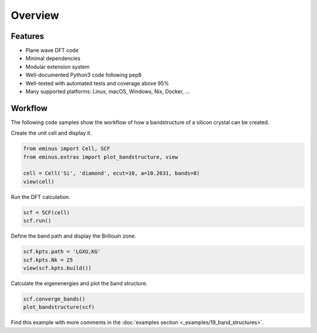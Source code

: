 .. _overview:

Overview
********

Features
========

..
   Hex color codes:
   729ece   aec7e8
   ff9e4a   ffbb78
   67bf5c   98df8a
   ed665d   ff9896
   ad8bc9   c5b0d5
   a8786e   c49c94
   ed97ca   f7b6c2
   a2a2a2   c7c7c7
   cdcc5d   dbdb8d
   6dccda   9edae5

.. raw:: html

   <link href="https://fonts.googleapis.com/css?family=Comfortaa" rel="stylesheet">
   <div class="colored-heading" style="background:#729ece">Main</div>

* Plane wave DFT code
* Minimal dependencies
* Modular extension system
* Well-documented Python3 code following pep8
* Well-tested with automated tests and coverage above 95%
* Many supported platforms: Linux, macOS, Windows, Nix, Docker, ...

.. raw:: html

   <div class="colored-heading" style="background:#ff9e4a">Functionals</div>
   <ul class="colored-ul">
      <li style="background:#ffbb78">LDA</li>
      <li style="background:#ffbb78">GGA</li>
      <li style="background:#ffbb78">meta-GGA</li>
      <li style="background:#ffbb78">Libxc</li>
   </ul>

   <div class="colored-heading" style="background:#67bf5c">Potentials</div>
   <ul class="colored-ul">
      <li style="background:#98df8a">All-electron Coulomb</li>
      <li style="background:#98df8a">GTH</li>
   </ul>

   <div class="colored-heading" style="background:#ed665d">SCF</div>
   <ul class="colored-ul">
      <li style="background:#ff9896">Steepest descent</li>
      <li style="background:#ff9896">Line minimization</li>
      <li style="background:#ff9896">Conjugate gradient</li>
      <li style="background:#ff9896">Customizable schemes</li>
   </ul>

   <div class="colored-heading" style="background:#ad8bc9">Orbitals</div>
   <ul class="colored-ul">
      <li style="background:#c5b0d5">Kohn-Sham</li>
      <li style="background:#c5b0d5">Fermi</li>
      <li style="background:#c5b0d5">Fermi-Löwdin</li>
      <li style="background:#c5b0d5">Wannier</li>
   </ul>

   <div class="colored-heading" style="background:#a8786e">Properties</div>
   <ul class="colored-ul">
      <li style="background:#c49c94">Energy contributions</li>
      <li style="background:#c49c94">Dipole moments</li>
      <li style="background:#c49c94">Ionization potentials</li>
      <li style="background:#c49c94">Orbital spreads</li>
      <li style="background:#c49c94">Centers of mass</li>
      <li style="background:#c49c94">Field properties</li>
   </ul>

   <div class="colored-heading" style="background:#ed97ca">SIC</div>
   <ul class="colored-ul">
      <li style="background:#f7b6c2">Fixed density SIC</li>
      <li style="background:#f7b6c2">FLO-SIC</li>
      <li style="background:#f7b6c2">PyCOM</li>
   </ul>

   <div class="colored-heading" style="background:#a2a2a2">Visualization</div>
   <ul class="colored-ul">
      <li style="background:#c7c7c7">Molecules</li>
      <li style="background:#c7c7c7">Orbitals</li>
      <li style="background:#c7c7c7">Densities</li>
      <li style="background:#c7c7c7">Grids</li>
      <li style="background:#c7c7c7">Files</li>
      <li style="background:#c7c7c7">Contours</li>
      <li style="background:#c7c7c7">Brillouin zones</li>
      <li style="background:#c7c7c7">Band structures</li>
   </ul>

   <div class="colored-heading" style="background:#cdcc5d">Files</div>
   <ul class="colored-ul">
      <li style="background:#dbdb8d">XYZ</li>
      <li style="background:#dbdb8d">TRAJ</li>
      <li style="background:#dbdb8d">CUBE</li>
      <li style="background:#dbdb8d">PDB</li>
      <li style="background:#dbdb8d">JSON</li>
   </ul>

   <div class="colored-heading" style="background:#6dccda">Domains</div>
   <ul class="colored-ul">
      <li style="background:#9edae5">Spherical</li>
      <li style="background:#9edae5">Cuboidal</li>
      <li style="background:#9edae5">Isovalue</li>
   </ul>

Workflow
========

The following code samples show the workflow of how a bandstructure of a silicon crystal can be created.

Create the unit cell and display it.

.. code-block:: python

   from eminus import Cell, SCF
   from eminus.extras import plot_bandstructure, view

   cell = Cell('Si', 'diamond', ecut=10, a=10.2631, bands=8)
   view(cell)

.. image:: /_static/overview/cell.png
   :align: center
   :width: 65%

Run the DFT calculation.

.. code-block:: python

   scf = SCF(cell)
   scf.run()

Define the band path and display the Brillouin zone.

.. code-block:: python

   scf.kpts.path = 'LGXU,KG'
   scf.kpts.Nk = 25
   view(scf.kpts.build())

.. image:: /_static/overview/bz.png
   :align: center
   :width: 65%

Calculate the eigenenergies and plot the band structure.

.. code-block:: python

   scf.converge_bands()
   plot_bandstructure(scf)

.. image:: /_static/overview/band_structure.png
   :align: center
   :width: 65%

Find this example with more comments in the :doc:`examples section <_examples/19_band_structures>`.
